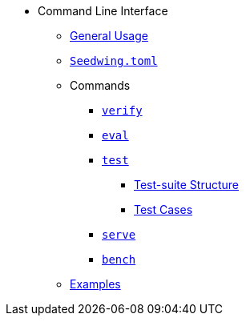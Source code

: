 * Command Line Interface
** xref:index.adoc[General Usage]
** xref:seedwing_toml.adoc[`Seedwing.toml`]
** Commands
*** xref:verify.adoc[`verify`]
*** xref:eval.adoc[`eval`]
*** xref:test.adoc[`test`]
**** xref::test_structure.adoc[Test-suite Structure]
**** xref::test_case.adoc[Test Cases]
*** xref:serve.adoc[`serve`]
*** xref:bench.adoc[`bench`]
** xref:examples.adoc[Examples]
